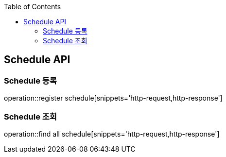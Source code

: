 
:doctype: book
:icons: font
:source-highlighter: highlightjs
:toc: left
:toclevels: 4

== Schedule API

=== Schedule 등록
operation::register schedule[snippets='http-request,http-response']

=== Schedule 조회
operation::find all schedule[snippets='http-request,http-response']